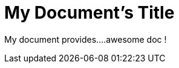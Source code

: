 = My Document's Title

[Build Status,link=https://gitlab.com/nqb1/hello-doc-ng/pipelines]

My document provides....awesome doc !
